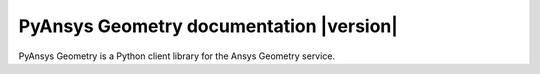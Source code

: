 PyAnsys Geometry documentation |version|
========================================

PyAnsys Geometry is a Python client library for the Ansys Geometry service.

.. grid:: 2

   .. grid-item-card::
            :img-top: _static/assets/index_getting_started.png

            Getting started
            ^^^^^^^^^^^^^^^

            Learn how to run the Windows Docker container, install the
            PyAnsys Geometry image, and launch and connect to the Geometry
            service.

            +++

            .. button-link:: getting_started/index.html
               :color: secondary
               :expand:
               :outline:
               :click-parent:

                  Getting started

   .. grid-item-card::
            :img-top: _static/assets/index_user_guide.png

            User guide
            ^^^^^^^^^^

            Understand key concepts and approaches for primitives,
            sketches, and model designs.

            +++
            .. button-link:: user_guide/index.html
               :color: secondary
               :expand:
               :outline:
               :click-parent:

                  User guide


.. jinja:: main_toctree

    .. grid:: 2

       {% if build_api %}
       .. grid-item-card::
                :img-top: _static/assets/index_api.png

                API reference
                ^^^^^^^^^^^^^

                Understand PyAnsys Geometry API endpoints, their capabilities,
                and how to interact with them programmatically.

                +++
                .. button-link:: api/index.html
                   :color: secondary
                   :expand:
                   :outline:
                   :click-parent:

                      API reference
       {% endif %}

       {% if build_examples %}
       .. grid-item-card::
                :img-top: _static/assets/index_examples.png

                Examples
                ^^^^^^^^

                Explore examples that show how to use PyAnsys Geometry to
                perform many different types of operations.

                +++
                .. button-link:: examples.html
                   :color: secondary
                   :expand:
                   :outline:
                   :click-parent:

                      Examples
       {% endif %}

.. grid::

   .. grid-item-card::
            :img-top: _static/assets/index_contribute.png

            Contribute
            ^^^^^^^^^^
            Learn how to contribute to the PyAnsys Geometry codebase
            or documentation.

            +++
            .. button-link:: contributing.html
               :color: secondary
               :expand:
               :outline:
               :click-parent:

                  Contribute


.. jinja:: main_toctree

    .. toctree::
       :hidden:
       :maxdepth: 3

       getting_started/index
       user_guide/index
       {% if build_api %}
       api/index
       {% endif %}
       {% if build_examples %}
       examples
       {% endif %}
       contributing
